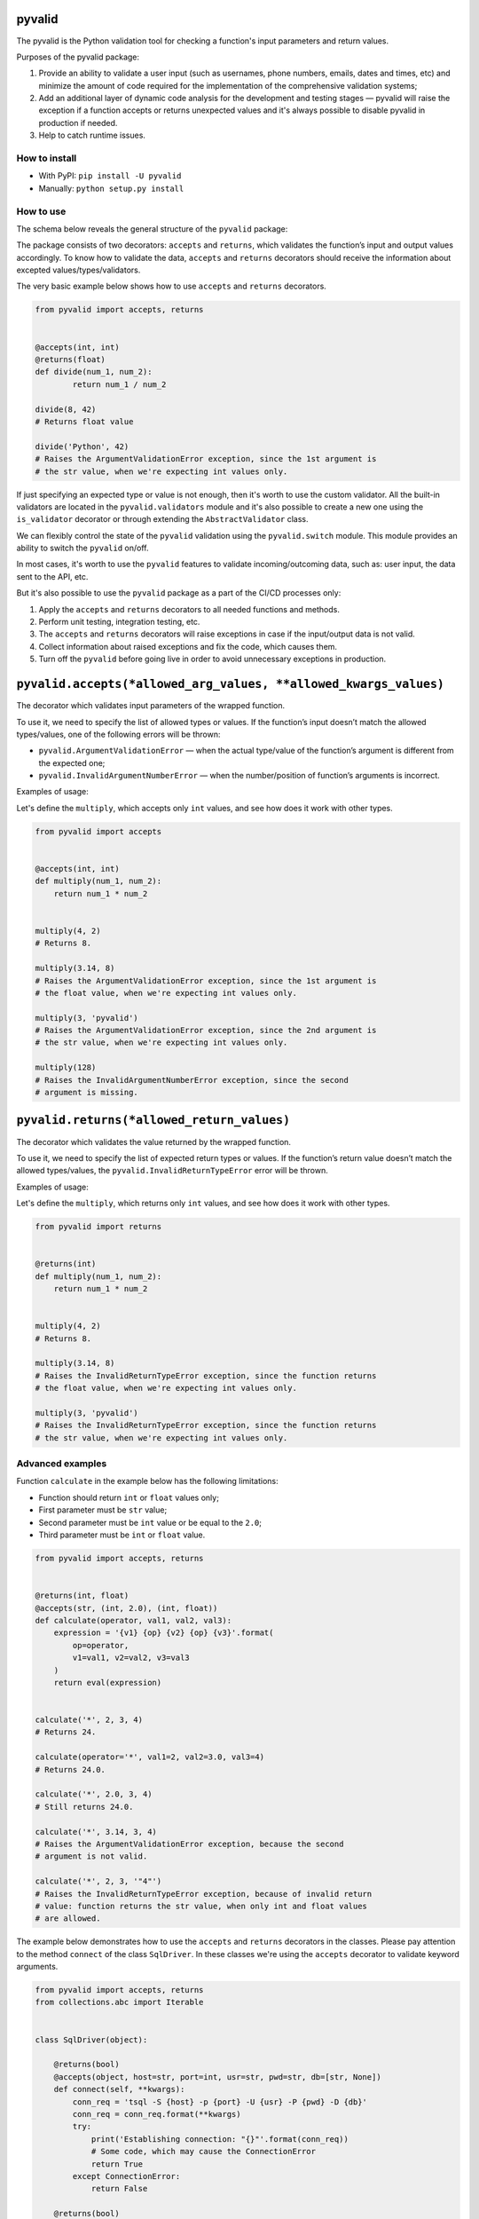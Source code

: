 pyvalid
-------

.. image:: https://img.shields.io/codecov/c/github/uzumaxy/pyvalid.svg?style=plastic
.. image:: https://img.shields.io/github/workflow/status/uzumaxy/pyvalid/Python%20package?style=plastic

The pyvalid is the Python validation tool for checking a function's input
parameters and return values.

Purposes of the pyvalid package:

#. Provide an ability to validate a user input (such as usernames,
   phone numbers, emails, dates and times, etc) and minimize the amount of
   code required for the implementation of the comprehensive validation
   systems;
#. Add an additional layer of dynamic code analysis for the development and
   testing stages — pyvalid will raise the exception if a function accepts or
   returns unexpected values and it's always possible to disable pyvalid in
   production if needed.
#. Help to catch runtime issues.


How to install
++++++++++++++

* With PyPI: ``pip install -U pyvalid``
* Manually: ``python setup.py install``


How to use
++++++++++

The schema below reveals the general structure of the ``pyvalid`` package:

.. image:: https://raw.githubusercontent.com/uzumaxy/pyvalid/master/docs/assets/pyvalid-map.png
  :width: 600

The package consists of two decorators: ``accepts`` and ``returns``, which
validates the function’s input and output values accordingly. To know how to
validate the data, ``accepts`` and ``returns`` decorators should receive the
information about excepted values/types/validators.

The very basic example below shows how to use ``accepts`` and ``returns``
decorators.

.. highlight:: python
.. code-block:: python

    from pyvalid import accepts, returns


    @accepts(int, int)
    @returns(float)
    def divide(num_1, num_2):
            return num_1 / num_2

    divide(8, 42)
    # Returns float value

    divide('Python', 42)
    # Raises the ArgumentValidationError exception, since the 1st argument is
    # the str value, when we're expecting int values only.

If just specifying an expected type or value is not enough, then it's worth to
use the custom validator. All the built-in validators are located in the
``pyvalid.validators`` module and it's also possible to create a new one using
the ``is_validator`` decorator or through extending the ``AbstractValidator``
class.

We can flexibly control the state of the ``pyvalid`` validation using the 
``pyvalid.switch`` module. This module provides an ability to switch the
``pyvalid`` on/off.

In most cases, it's worth to use the ``pyvalid`` features to validate
incoming/outcoming data, such as: user input, the data sent to the API, etc.

But it's also possible to use the ``pyvalid`` package as a part of the CI/CD
processes only:

#. Apply the  ``accepts`` and ``returns`` decorators to all needed functions
   and methods.
#. Perform unit testing, integration testing, etc.
#. The ``accepts`` and ``returns`` decorators will raise exceptions in case if
   the input/output data is not valid.
#. Collect information about raised exceptions and fix the code, which causes
   them.
#. Turn off the ``pyvalid`` before going live in order to avoid unnecessary
   exceptions in production.


``pyvalid.accepts(*allowed_arg_values, **allowed_kwargs_values)``
-----------------------------------------------------------------

The decorator which validates input parameters of the wrapped function.

To use it, we need to specify the list of allowed types or values. If the
function’s input doesn’t match the allowed types/values, one of the following
errors will be thrown:

* ``pyvalid.ArgumentValidationError`` — when the actual type/value of the
  function’s argument is different from the expected one;
* ``pyvalid.InvalidArgumentNumberError`` — when the number/position of
  function’s arguments is incorrect.

Examples of usage:

Let's define the ``multiply``, which accepts only ``int`` values, and see how
does it work with other types.

.. highlight:: python
.. code-block:: python

    from pyvalid import accepts


    @accepts(int, int)
    def multiply(num_1, num_2):
        return num_1 * num_2


    multiply(4, 2)
    # Returns 8.

    multiply(3.14, 8)
    # Raises the ArgumentValidationError exception, since the 1st argument is
    # the float value, when we're expecting int values only.

    multiply(3, 'pyvalid')
    # Raises the ArgumentValidationError exception, since the 2nd argument is
    # the str value, when we're expecting int values only.

    multiply(128)
    # Raises the InvalidArgumentNumberError exception, since the second
    # argument is missing.


``pyvalid.returns(*allowed_return_values)``
-------------------------------------------

The decorator which validates the value returned by the wrapped function.

To use it, we need to specify the list of expected return types or values.
If the function’s return value doesn’t match the allowed types/values, the
``pyvalid.InvalidReturnTypeError`` error will be thrown.

Examples of usage:

Let's define the ``multiply``, which returns only ``int`` values, and see how
does it work with other types.

.. highlight:: python
.. code-block:: python

    from pyvalid import returns


    @returns(int)
    def multiply(num_1, num_2):
        return num_1 * num_2


    multiply(4, 2)
    # Returns 8.

    multiply(3.14, 8)
    # Raises the InvalidReturnTypeError exception, since the function returns
    # the float value, when we're expecting int values only.

    multiply(3, 'pyvalid')
    # Raises the InvalidReturnTypeError exception, since the function returns
    # the str value, when we're expecting int values only.


Advanced examples
+++++++++++++++++

Function ``calculate`` in the example below has the following limitations:

* Function should return ``int`` or ``float`` values only;
* First parameter must be ``str`` value;
* Second parameter must be ``int`` value or be equal to the ``2.0``;
* Third parameter must be ``int`` or ``float`` value.

.. highlight:: python
.. code-block:: python

    from pyvalid import accepts, returns


    @returns(int, float)
    @accepts(str, (int, 2.0), (int, float))
    def calculate(operator, val1, val2, val3):
        expression = '{v1} {op} {v2} {op} {v3}'.format(
            op=operator,
            v1=val1, v2=val2, v3=val3
        )
        return eval(expression)


    calculate('*', 2, 3, 4)
    # Returns 24.

    calculate(operator='*', val1=2, val2=3.0, val3=4)
    # Returns 24.0.

    calculate('*', 2.0, 3, 4)
    # Still returns 24.0.

    calculate('*', 3.14, 3, 4)
    # Raises the ArgumentValidationError exception, because the second
    # argument is not valid.

    calculate('*', 2, 3, '"4"')
    # Raises the InvalidReturnTypeError exception, because of invalid return
    # value: function returns the str value, when only int and float values
    # are allowed.


The example below demonstrates how to use the ``accepts`` and ``returns``
decorators in the classes. Please pay attention to the method ``connect`` of
the class ``SqlDriver``. In these classes we're using the ``accepts``
decorator to validate keyword arguments.

.. highlight:: python
.. code-block:: python

    from pyvalid import accepts, returns
    from collections.abc import Iterable


    class SqlDriver(object):

        @returns(bool)
        @accepts(object, host=str, port=int, usr=str, pwd=str, db=[str, None])
        def connect(self, **kwargs):
            conn_req = 'tsql -S {host} -p {port} -U {usr} -P {pwd} -D {db}'
            conn_req = conn_req.format(**kwargs)
            try:
                print('Establishing connection: "{}"'.format(conn_req))
                # Some code, which may cause the ConnectionError
                return True
            except ConnectionError:
                return False

        @returns(bool)
        def close(self):
            try:
                print('Closing connection')
                # Some code, which may cause the ConnectionError
                return True
            except ConnectionError:
                return False

        @returns(None, dict)
        @accepts(object, str, Iterable)
        def query(self, sql, params=None):
            try:
                if params is not None:
                    sql = sql.format(*params)
                query_info = 'Processing request "{}"'.format(sql)
                print(query_info)
                return dict()
                # Some code, which may cause the ConnectionError
            except ConnectionError:
                return None


    sql_driver = SqlDriver()

    conn_params = {
        'host': '8.8.8.8',
        'port': 1433,
        'usr': 'admin',
        'pwd': 'password',
        'db': 'wiki'
    }
    sql_driver.connect(**conn_params)

    sql = 'SELECT * FROM ProgrammingLang'
    pl = sql_driver.query(sql)

    sql = 'SELECT * FROM ProgrammingLang WHERE name={}'
    python_pl = sql_driver.query(sql, ('Python',))

    sql_driver.close()


When we need a bit more complex validators, we may use built-in ``pyvalid`
validators available in the ``pyvalid.validators`` module.
For example, here we're using the ``StringValidator`` validator based on the
regular expression and the ``NumberValidator`` based on the min/max allowed
values:

.. highlight:: python
.. code-block:: python

    from pyvalid import accepts, returns
    from pyvalid.validators import NumberValidator, StringValidator

    @accepts(StringValidator(re_pattern=r'^[A-Za-z]+\s?[A-Za-z]+\s?[A-Za-z]+$'))
    @returns(NumberValidator(min_val=0, max_val=10))
    def get_review(name):
        message = 'Hello, {}! Please review our application from 0 to 10.'
        print(message.format(name))
        return float(input())

    review = get_review('Elon Musk')
    print(review)
    # Will raise the InvalidReturnTypeError exception only if user enter
    # the value, which is not in the [0, 10] range.

    another_review = get_review('Elon Musk 2')
    # Raises the ArgumentValidationError exception, since the "Elon Musk 2"
    # value doesn't match the pattern.


The example below explains how to use the custom validator. It's pretty
easy actually, we just need to apply the ``pyvalid.validators.is_validator``
decorator to the validation function.

.. highlight:: python
.. code-block:: python

    from pyvalid import accepts
    from pyvalid.validators import is_validator


    class User(object):

        registered_users = list()

        class Validator(object):

            unsafe_passwords = [
                '111111', '000000', '123123',
                '123456', '12345678', '1234567890',
                'qwerty', 'sunshine', 'password',
            ]

            @classmethod
            @is_validator
            def login_checker(cls, login):
                if isinstance(login, str) and 1 <= len(login) <= 16:
                    for reg_user in User.registered_users:
                        if login == reg_user.login:
                            return False
                return True

            @classmethod
            @is_validator
            def password_checker(cls, password):
                return (
                    isinstance(password, str)
                    and
                    6 <= len(password) <= 32
                    and
                    password not in cls.unsafe_passwords
                )

        def __init__(self, login, password):
            self.__login = None
            self.login = login
            self.__password = None
            self.password = password
            User.registered_users.append(self)

        @property
        def login(self):
            return self.__login

        @login.setter
        @accepts(object, Validator.login_checker)
        def login(self, value):
            self.__login = value

        @property
        def password(self):
            return self.__password

        @password.setter
        @accepts(object, Validator.password_checker)
        def password(self, value):
            self.__password = value


    user = User('admin', 'Str0ng_P@ssw0rd!')

    print(user.login, user.password)
    # Outputs: "admin Str0ng_P@ssw0rd!"

    user.password = 'qwerty'
    # Raises the ArgumentValidationError exception, because the 
    # User.Validator.password_checker method returns False.

    user = User('admin', 'An0ther_Str0ng_P@ssw0rd!')
    # Raises the ArgumentValidationError exception, because the
    # User.Validator.login_checker method returns False.


License
+++++++

Note that this project is distributed under the `MIT License <LICENSE>`_.
